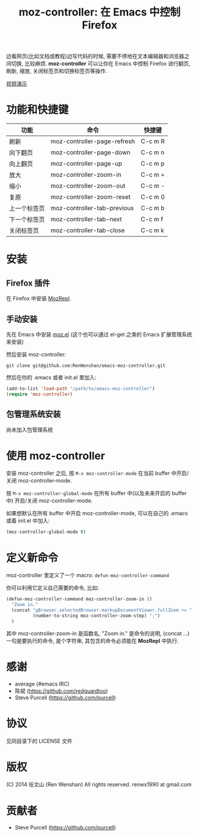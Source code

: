 #+TITLE: moz-controller: 在 Emacs 中控制 Firefox

边看网页(比如文档或教程)边写代码的时候, 需要不停地在文本编辑器和浏览器之间切换, 比较麻烦. *moz-controller* 可以让你在 Emacs 中控制 Firefox 进行翻页, 刷新, 缩放, 关闭标签页和切换标签页等操作.

[[http://youtu.be/gP-zpA4WteM][视频演示]]

* 功能和快捷键
  | 功能         | 命令                        | 快捷键  |
  |--------------+-----------------------------+---------|
  | 刷新         | moz-controller-page-refresh | C-c m R |
  | 向下翻页     | moz-controller-page-down    | C-c m n |
  | 向上翻页     | moz-controller-page-up      | C-c m p |
  | 放大         | moz-controller-zoom-in      | C-c m + |
  | 缩小         | moz-controller-zoom-out     | C-c m - |
  | 复原         | moz-controller-zoom-reset   | C-c m 0 |
  | 上一个标签页 | moz-controller-tab-previous | C-c m b |
  | 下一个标签页 | moz-controller-tab-next     | C-c m f |
  | 关闭标签页   | moz-controller-tab-close    | C-c m k |

* 安装
** Firefox 插件
   在 Firefox 中安装 [[https://addons.mozilla.org/en-US/firefox/addon/mozrepl/][MozRepl]].

** 手动安装
   先在 Emacs 中安装 [[https://github.com/bard/mozrepl/wiki/Emacs-integration][moz.el]] (这个也可以通过 el-get 之类的 Emacs 扩展管理系统来安装)

   然后安装 moz-controller:

   ~git clone git@github.com:RenWenshan/emacs-moz-controller.git~

   然后在你的 .emacs 或者 init.el 里加入:

   #+BEGIN_SRC emacs-lisp
     (add-to-list 'load-path "/path/to/emacs-moz-controller")
     (require 'moz-controller)
   #+END_SRC

** 包管理系统安装
   尚未加入包管理系统

* 使用 moz-controller
  安装 moz-controller 之后, 按 ~M-x moz-controller-mode~ 在当前 buffer 中开启/关闭 moz-controller-mode.

  按 ~M-x moz-controller-global-mode~ 在所有 buffer 中(以及未来开启的 buffer 中) 开启/关闭 moz-controller-mode.

  如果想默认在所有 buffer 中开启 moz-controller-mode, 可以在自己的 .emacs 或着 init.el 中加入:

  #+BEGIN_SRC emacs-lisp
    (moz-controller-global-mode t)
  #+END_SRC

* 定义新命令
  moz-controller 里定义了一个 macro: ~defun-moz-controller-command~

  你可以利用它定义自己需要的命令, 比如:

  #+BEGIN_SRC emacs-lisp
    (defun-moz-controller-command moz-controller-zoom-in ()
      "Zoom in."
      (concat "gBrowser.selectedBrowser.markupDocumentViewer.fullZoom += "
              (number-to-string moz-controller-zoom-step) ";")
      )
  #+END_SRC

  其中 moz-controller-zoom-in 是函数名, "Zoom in." 是命令的说明, (concat ...) 一句是要执行的命令, 是个字符串, 其包含的命令必须能在 *MozRepl* 中执行.

* 感谢
  - average (#emacs IRC)
  - 陈斌 (https://github.com/redguardtoo)
  - Steve Purcell (https://github.com/purcell)

* 协议
  见同目录下的 LICENSE 文件

* 版权
  (C) 2014 任文山 (Ren Wenshan) All rights reserved.
  renws1990 at gmail.com

* 贡献者
  - Steve Purcell (https://github.com/purcell)
